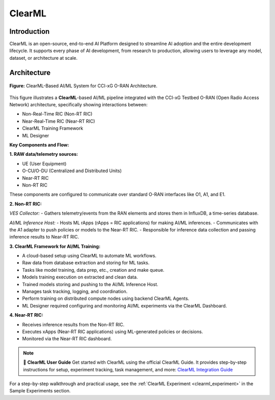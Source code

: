 .. _clearml_architecture:

ClearML
=======

Introduction
------------

ClearML is an open-source, end-to-end AI Platform designed to streamline AI adoption and the entire development lifecycle. It supports every phase of AI development, from research to production, allowing users to leverage any model, dataset, or architecture at scale.

Architecture
------------

.. figure:: ../../_static/AI_ML.png
   :align: center
   :alt: AI-ML Architecture
   :scale: 40%
   
   **Figure:** ClearML-Based AI/ML System for CCI-xG O-RAN Architecture.
This figure illustrates a **ClearML**-based AI/ML pipeline integrated with the CCI-xG Testbed O-RAN (Open Radio Access Network) architecture, specifically showing interactions between:

- Non-Real-Time RIC (Non-RT RIC)
- Near-Real-Time RIC (Near-RT RIC)
- ClearML Training Framework
- ML Designer

**Key Components and Flow:**

**1. RAW data/telemetry sources:**

- UE (User Equipment)
- O-CU/O-DU (Centralized and Distributed Units)
- Near-RT RIC
- Non-RT RIC

These components are configured to communicate over standard O-RAN interfaces like O1, A1, and E1.

**2. Non-RT RIC:**

*VES Collector:*
- Gathers telemetry/events from the RAN elements and stores them in InfluxDB, a time-series database.

*AI/ML Inference Host:*
- Hosts ML rApps (rApps = RIC applications) for making AI/ML inferences.
- Communicates with the A1 adapter to push policies or models to the Near-RT RIC.
- Responsible for inference data collection and passing inference results to Near-RT RIC.

**3. ClearML Framework for AI/ML Training:**

- A cloud-based setup using ClearML to automate ML workflows.
- Raw data from database extraction and storing for ML tasks.
- Tasks like model training, data prep, etc., creation and make queue.
- Models training execution on extracted and clean data.
- Trained models storing and pushing to the AI/ML Inference Host.
- Manages task tracking, logging, and coordination.
- Perform training on distributed compute nodes using backend ClearML Agents.
- ML Designer required configuring and monitoring AI/ML experiments via the ClearML Dashboard.

**4. Near-RT RIC:**

- Receives inference results from the Non-RT RIC.
- Executes xApps (Near-RT RIC applications) using ML-generated policies or decisions.
- Monitored via the Near-RT RIC dashboard.

.. note::

   📘 **ClearML User Guide**
   Get started with ClearML using the official ClearML Guide. It provides step-by-step instructions for setup, experiment tracking, task management, and more: `ClearML Integration Guide <https://clearml-guide.readthedocs.io/>`_

For a step-by-step walkthrough and practical usage, see the :ref:`ClearML Experiment <clearml_experiment>` in the Sample Experiments section.

